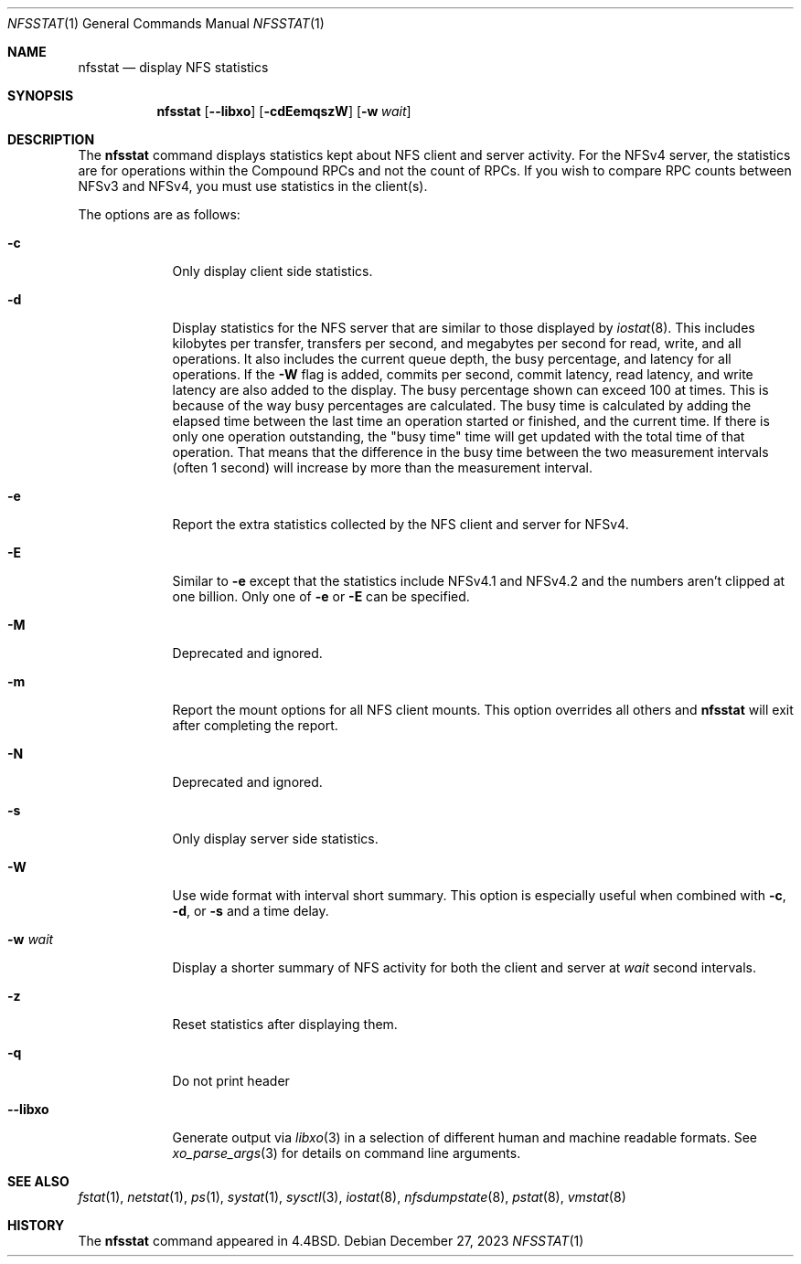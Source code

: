 .\" Copyright (c) 1989, 1990, 1993
.\"	The Regents of the University of California.  All rights reserved.
.\"
.\" Redistribution and use in source and binary forms, with or without
.\" modification, are permitted provided that the following conditions
.\" are met:
.\" 1. Redistributions of source code must retain the above copyright
.\"    notice, this list of conditions and the following disclaimer.
.\" 2. Redistributions in binary form must reproduce the above copyright
.\"    notice, this list of conditions and the following disclaimer in the
.\"    documentation and/or other materials provided with the distribution.
.\" 3. Neither the name of the University nor the names of its contributors
.\"    may be used to endorse or promote products derived from this software
.\"    without specific prior written permission.
.\"
.\" THIS SOFTWARE IS PROVIDED BY THE REGENTS AND CONTRIBUTORS ``AS IS'' AND
.\" ANY EXPRESS OR IMPLIED WARRANTIES, INCLUDING, BUT NOT LIMITED TO, THE
.\" IMPLIED WARRANTIES OF MERCHANTABILITY AND FITNESS FOR A PARTICULAR PURPOSE
.\" ARE DISCLAIMED.  IN NO EVENT SHALL THE REGENTS OR CONTRIBUTORS BE LIABLE
.\" FOR ANY DIRECT, INDIRECT, INCIDENTAL, SPECIAL, EXEMPLARY, OR CONSEQUENTIAL
.\" DAMAGES (INCLUDING, BUT NOT LIMITED TO, PROCUREMENT OF SUBSTITUTE GOODS
.\" OR SERVICES; LOSS OF USE, DATA, OR PROFITS; OR BUSINESS INTERRUPTION)
.\" HOWEVER CAUSED AND ON ANY THEORY OF LIABILITY, WHETHER IN CONTRACT, STRICT
.\" LIABILITY, OR TORT (INCLUDING NEGLIGENCE OR OTHERWISE) ARISING IN ANY WAY
.\" OUT OF THE USE OF THIS SOFTWARE, EVEN IF ADVISED OF THE POSSIBILITY OF
.\" SUCH DAMAGE.
.\"
.\"     From: @(#)nfsstat.1	8.1 (Berkeley) 6/6/93
.\"
.Dd December 27, 2023
.Dt NFSSTAT 1
.Os
.Sh NAME
.Nm nfsstat
.Nd display
.Tn NFS
statistics
.Sh SYNOPSIS
.Nm
.Op Fl -libxo
.Op Fl cdEemqszW
.Op Fl w Ar wait
.Sh DESCRIPTION
The
.Nm
command displays statistics kept about
.Tn NFS
client and server activity.
For the NFSv4 server, the statistics are for operations within the Compound
RPCs and not the count of RPCs.
If you wish to compare RPC counts between NFSv3 and NFSv4, you must use
statistics in the client(s).
.Pp
The options are as follows:
.Bl -tag -width "-w wait"
.It Fl c
Only display client side statistics.
.It Fl d
Display statistics for the NFS server that are similar to those
displayed by
.Xr iostat 8 .
This includes kilobytes per transfer, transfers per second, and megabytes per
second for read, write, and all operations.
It also includes the current queue depth, the busy percentage, and latency
for all operations.
If the
.Fl W
flag is added, commits per second, commit latency, read latency, and write
latency are also added to the display.
The busy percentage shown can exceed 100 at times.
This is because of the way busy percentages are calculated.
The busy time is calculated by adding the elapsed time between the
last time an operation started or finished,
and the current time.
If there is only one operation outstanding, the "busy time" time
will get updated with the total time of that operation.
That means that the difference in the busy time between the two
measurement intervals (often 1 second)
will increase by more than the measurement interval.
.It Fl e
Report the extra statistics collected by the NFS client and
server for NFSv4.
.It Fl E
Similar to
.Fl e
except that the statistics include NFSv4.1 and NFSv4.2 and the numbers aren't
clipped at one billion.
Only one of
.Fl e
or
.Fl E
can be specified.
.It Fl M
Deprecated and ignored.
.It Fl m
Report the mount options for all NFS client mounts.
This option overrides all others and
.Nm
will exit after completing the report.
.It Fl N
Deprecated and ignored.
.It Fl s
Only display server side statistics.
.It Fl W
Use wide format with interval short summary.
This option is especially
useful when combined with
.Fl c ,
.Fl d ,
or
.Fl s
and a time delay.
.It Fl w Ar wait
Display a shorter summary of
.Tn NFS
activity for both the client and server at
.Ar wait
second intervals.
.It Fl z
Reset statistics after displaying them.
.It Fl q
Do not print header
.It Fl -libxo
Generate output via
.Xr libxo 3
in a selection of different human and machine readable formats.
See
.Xr xo_parse_args 3
for details on command line arguments.
.El
.Sh SEE ALSO
.Xr fstat 1 ,
.Xr netstat 1 ,
.Xr ps 1 ,
.Xr systat 1 ,
.Xr sysctl 3 ,
.Xr iostat 8 ,
.Xr nfsdumpstate 8 ,
.Xr pstat 8 ,
.Xr vmstat 8
.Sh HISTORY
The
.Nm
command appeared in
.Bx 4.4 .

